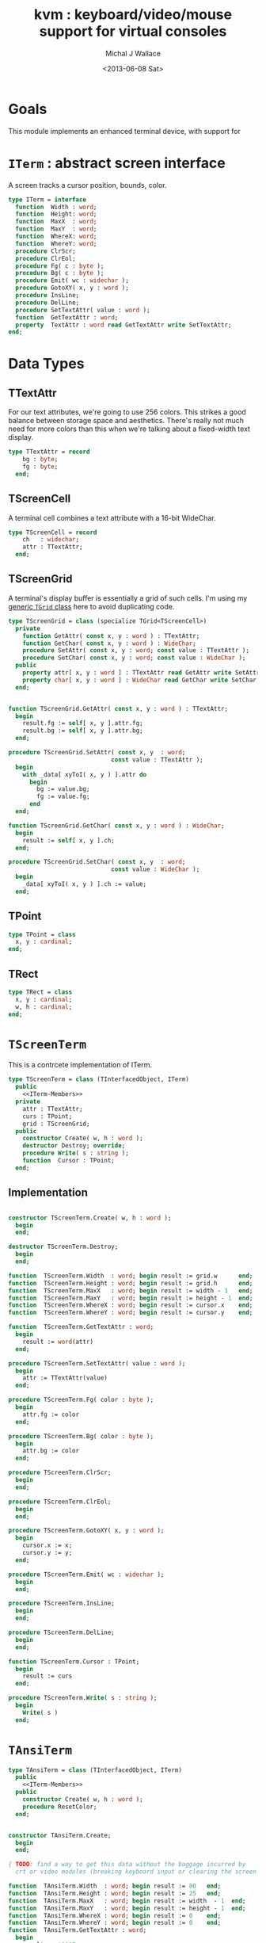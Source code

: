 #+title: kvm : keyboard/video/mouse support for virtual consoles
#+author: Michal J Wallace
#+date: <2013-06-08 Sat>

* Goals
This module implements an enhanced terminal device, with support for

# My personal goal is to replace crt.

* =ITerm= : abstract screen interface

A screen tracks a cursor position, bounds, color.

#+name: ITerm
#+begin_src pascal
  type ITerm = interface
    function  Width : word;
    function  Height: word;
    function  MaxX  : word;
    function  MaxY  : word;
    function  WhereX: word;
    function  WhereY: word;
    procedure ClrScr;
    procedure ClrEol;
    procedure Fg( c : byte );
    procedure Bg( c : byte );
    procedure Emit( wc : widechar );
    procedure GotoXY( x, y : word );
    procedure InsLine;
    procedure DelLine;
    procedure SetTextAttr( value : word );
    function  GetTextAttr : word;
    property  TextAttr : word read GetTextAttr write SetTextAttr;
  end;
#+end_src

* Data Types
** TTextAttr
For our text attributes, we're going to use 256 colors. This strikes a good balance between storage space and aesthetics. There's really not much need for more colors than this when we're talking about a fixed-width text display.

#+name: TTextAttr
#+begin_src pascal
  type TTextAttr = record
      bg : byte;
      fg : byte;
    end;
#+end_src

** TScreenCell

A terminal cell combines a text attribute with a 16-bit WideChar.

#+name: TScreenCell
#+begin_src pascal
  type TScreenCell = record
      ch   : widechar;
      attr : TTextAttr;
    end;
#+end_src

** TScreenGrid

A terminal's display buffer is essentially a grid of such cells. I'm using my [[https://github.com/tangentstorm/xpl/blob/master/code/grids.pas][generic =TGrid= class]] here to avoid duplicating code.

#+name: TScreenGrid
#+begin_src pascal
  type TScreenGrid = class (specialize TGrid<TScreenCell>)
    private
      function GetAttr( const x, y : word ) : TTextAttr;
      function GetChar( const x, y : word ) : WideChar;
      procedure SetAttr( const x, y : word; const value : TTextAttr );
      procedure SetChar( const x, y : word; const value : WideChar );
    public
      property attr[ x, y : word ] : TTextAttr read GetAttr write SetAttr;
      property char[ x, y : word ] : WideChar read GetChar write SetChar;
    end;
#+end_src

#+name: @kvm:impl
#+begin_src pascal
  
  function TScreenGrid.GetAttr( const x, y : word ) : TTextAttr;
    begin
      result.fg := self[ x, y ].attr.fg;
      result.bg := self[ x, y ].attr.bg;
    end;
  
  procedure TScreenGrid.SetAttr( const x, y  : word;
                               const value : TTextAttr );
    begin
      with _data[ xyToI( x, y ) ].attr do
        begin
          bg := value.bg;
          fg := value.fg;
        end
    end;
  
  function TScreenGrid.GetChar( const x, y : word ) : WideChar;
    begin
      result := self[ x, y ].ch;
    end;
  
  procedure TScreenGrid.SetChar( const x, y  : word;
                               const value : WideChar );
    begin
      _data[ xyToI( x, y ) ].ch := value;
    end;

#+end_src

** TPoint

#+name: TPoint
#+begin_src pascal
  type TPoint = class
    x, y : cardinal;
  end;
#+end_src

** TRect
#+name: TRect
#+begin_src pascal
  type TRect = class
    x, y : cardinal;
    w, h : cardinal;
  end;
#+end_src

* =TScreenTerm=
This is a contrcete implementation of ITerm.

#+name: TScreenTerm
#+begin_src pascal
  type TScreenTerm = class (TInterfacedObject, ITerm)
    public
      <<ITerm-Members>>
    private
      attr : TTextAttr;
      curs : TPoint;
      grid : TScreenGrid;
    public
      constructor Create( w, h : word );
      destructor Destroy; override;
      procedure Write( s : string );
      function  Cursor : TPoint;
    end;
#+end_src

** Implementation

#+name: @kvm:impl
#+begin_src pascal
  
  constructor TScreenTerm.Create( w, h : word );
    begin
    end;
    
  destructor TScreenTerm.Destroy;
    begin
    end;
    
  function  TScreenTerm.Width  : word; begin result := grid.w      end;
  function  TScreenTerm.Height : word; begin result := grid.h      end;
  function  TScreenTerm.MaxX   : word; begin result := width - 1   end;
  function  TScreenTerm.MaxY   : word; begin result := height - 1  end;
  function  TScreenTerm.WhereX : word; begin result := cursor.x    end;
  function  TScreenTerm.WhereY : word; begin result := cursor.y    end;
    
  function  TScreenTerm.GetTextAttr : word; 
    begin 
      result := word(attr)
    end;
    
  procedure TScreenTerm.SetTextAttr( value : word );
    begin
      attr := TTextAttr(value)
    end;
  
  procedure TScreenTerm.Fg( color : byte );
    begin
      attr.fg := color
    end;
  
  procedure TScreenTerm.Bg( color : byte );
    begin
      attr.bg := color
    end;
  
  procedure TScreenTerm.ClrScr;
    begin
    end;
    
  procedure TScreenTerm.ClrEol;
    begin
    end;
  
  procedure TScreenTerm.GotoXY( x, y : word );
    begin
      cursor.x := x;
      cursor.y := y;
    end;
  
  procedure TScreenTerm.Emit( wc : widechar );
    begin
    end;
    
  procedure TScreenTerm.InsLine;
    begin
    end;
  
  procedure TScreenTerm.DelLine;
    begin
    end;
  
  function TScreenTerm.Cursor : TPoint;
    begin
      result := curs
    end;
  
  procedure TScreenTerm.Write( s : string );
    begin
      Write( s )
    end;
  
#+end_src

* =TAnsiTerm=
#+name: TAnsiTerm
#+begin_src pascal
  type TAnsiTerm = class (TInterfacedObject, ITerm)
    public
      <<ITerm-Members>>
    public
      constructor Create( w, h : word );
      procedure ResetColor;
    end;
#+end_src

#+name: @kvm:impl
#+begin_src pascal
  
  constructor TAnsiTerm.Create;
    begin
    end;
  
  { TODO: find a way to get this data without the baggage incurred by
    crt or video modules (breaking keyboard input or clearing the screen  }
  
  function  TAnsiTerm.Width  : word; begin result := 80   end;
  function  TAnsiTerm.Height : word; begin result := 25   end;
  function  TAnsiTerm.MaxX   : word; begin result := width  - 1  end;
  function  TAnsiTerm.MaxY   : word; begin result := height - 1  end;
  function  TAnsiTerm.WhereX : word; begin result := 0    end;
  function  TAnsiTerm.WhereY : word; begin result := 0    end;
  function  TAnsiTerm.GetTextAttr : word; 
    begin 
      result := $0007;
    end;
  
  procedure TAnsiTerm.SetTextAttr( value : word );
    begin
      Fg(hi(value));
      Bg(lo(value));
    end;
  
  procedure TAnsiTerm.Fg( color : byte );
    begin
      { xterm 256-color extensions }
      write( #27, '[38;5;', i , 'm' )
    end;
  
  procedure TAnsiTerm.Bg( color : byte );
    begin
      { xterm 256-color extensions }
      write( #27, '[48;5;', i , 'm' )
    end;
  
  procedure TAnsiTerm.ClrScr;
    begin
      write( #27, '[H', #27, '[J' )
    end;
    
  procedure TAnsiTerm.ClrEol;
    begin
      write( #27, '[K' )
    end;
  
  procedure TAnsiTerm.GotoXY( x, y : word );
    begin
      write( #27, '[', y + 1, ';', x + 1, 'H' )
    end;
  
  procedure TAnsiTerm.Emit( wc : widechar );
    begin
      write( wc )
    end;
  
  { TODO }
  procedure TAnsiTerm.InsLine;
    begin
    end;
  
  procedure TAnsiTerm.DelLine;
    begin
    end;
  
  function TAnsiTerm.Cursor : TPoint;
    begin
      result := curs
    end;
  
  procedure TAnsiTerm.Write( s : string );
    begin
      Write( s )
    end;
  
  procedure TAnsiTerm.ResetColor;
    begin
      write( #27, '[0m' )
    end;
  
#+end_src

* char mnemonics for ansi colors.

#+name: extras
#+begin_src pascal
  procedure fg( c : char );
  procedure bg( c : char );
#+end_src

#+name: @kvm:impl
#+begin_src pascal

  procedure bg( c :  char );
    var i : byte;
    begin
      i := pos( c, 'krgybmcwKRGYBMCW' );
      if i > 0 then bg( i - 1  );
    end;

  procedure fg( c :  char );
    var i : byte;
    begin
      i := pos( c, 'krgybmcwKRGYBMCW' );
      if i > 0 then fg( i - 1  );
    end;

#+end_src
* Legacy interface : CRT

CRT was the original console library for turbo pascal. It uses 1-based cordinates, and is limited to 16 colors.

** interface
#+begin_src pascal :tangle "~/x/code/crt.pas" :noweb tangle
  {--- generated from kvm.org  ---}

  unit crt;
  interface uses kvm;
  
  <<helpers>>
  
  { window / cursor managament }
  procedure GotoXY( x, y : word );
  function  WhereX : byte;
  function  WhereY : byte;
  procedure Window( x1, y1, x2, y2 : Byte );
  procedure ClrEol;
  procedure ClrScr;
  procedure DelLine; { delete line at cursor }
  procedure InsLine; { insert line at cursor }
  
  { color }
  procedure TextColor( c : byte );
  procedure TextBackground( c : byte );
  procedure HighVideo;
  procedure LowVideo;
  procedure NormVideo; { restores color from startup }
  property TextAttr : byte
    read  crt_get_textattr
    write crt_set_textattr;
  
  { interaction }
  function  KeyPressed : boolean;
  function  ReadKey : char;
  procedure Delay;
  procedure Sound;
  procedure NoSound;
  { TODO:
  property CheckBreak : boolean }
  
  implementation
    <<@crt:impl>>
  end.
#+end_src

** implementation
*** the =TextAttr= property

#+name: @crt:impl
#+begin_src pascal
  var _textattr : kvm.TTextAttr;
  type TCrtColor  = $0 .. $f;

  procedure crt_set_textattr( value : byte );
  begin
    _textattr.bg := hi( value );
    _textattr.fg := lo( value );
  end;

  function crt_get_textattr : byte;
  begin
    result := (_textattr.bg shl 8) + _textattr.fg;
  end;

  procedure TextColor( c : byte );
  begin
    _textattr.fg := TCrtColor( c );
  end;

  procedure TextBackground( c : byte );
  begin
    _textattr.bg := TCrtColor( c );
  end;

#+end_src

*** Cursor control
#+name: @crt:impl
#+begin_src pascal

  procedure GotoXY( x, y : cardinal );
  begin
    WhereX := x;
    WhereY := y;
  end;

#+end_src

* APPENDIX Convenience Routines

In general, you're only going to work with one screen at a time, so it's convenient to have a set of routines that deal with whatever the current screen happens to be at the moment.

** interface
These follow the ITerm interface exactly.

#+name: ITerm-Members
#+begin_src  pascal
  function  Width : word;
  function  Height: word;
  function  MaxX  : word;
  function  MaxY  : word;
  function  WhereX : word;
  function  WhereY : word;
  procedure ClrScr;
  procedure ClrEol;
  procedure Fg( color : byte );
  procedure Bg( color : byte );
  procedure Emit( wc : widechar );
  procedure GotoXY( x, y : word );
  procedure InsLine;
  procedure DelLine;
  procedure SetTextAttr( value : word );
  function  GetTextAttr : word;
  property  TextAttr : word read GetTextAttr write SetTextAttr;
#+end_src

** implementation

Since they just delegate to an =ITerm=, the implementation is trivial.

#+name: @kvm:impl
#+begin_src pascal
  var work : ITerm;
  
  function  Width       : word; begin result := work.Width end;
  function  Height      : word; begin result := work.Height end;
  function  MaxX        : word; begin result := work.MaxX end;
  function  MaxY        : word; begin result := work.MaxY end;
  function  WhereX      : word; begin result := work.WhereX end;
  function  WhereY      : word; begin result := work.WhereY end;
  
  procedure ClrScr; begin work.ClrScr end;
  procedure ClrEol; begin work.ClrEol end;
  
  procedure Fg( color : byte );    begin work.Fg( color ) end;
  procedure Bg( color : byte );    begin work.Bg( color ) end;
  
  procedure Emit( wc : widechar ); begin work.Emit( wc ) end;
  procedure GotoXY( x, y : word ); begin work.GotoXY( x, y ) end;

  procedure InsLine; begin work.InsLine; end;
  procedure DelLine; begin work.DelLine; end;

  procedure SetTextAttr( value : word ); begin TextAttr := value end;
  function  GetTextAttr : word; begin result := work.TextAttr end;
#+end_src

** Screens
#+begin_src pascal
  { these two are a bit trickier }
  function TScreen.GetTextAttr : word;
    begin 
      result := ( work._fg shl 8 ) + work._bg;
    end;
  
  procedure TScreen.SetTextAttr( value : word );
    begin
      work._fg := value and $0f;
      work._bg := (value and $f00) shr 8;
      fg( work._fg );
      bg( work._bg );
    end;
#+end_src

* OUTPUT =kvm.pas=
#+begin_src pascal :tangle "~/x/code/kvm.pas" :noweb tangle
  {$mode objfpc}{$i xpc.inc}
  unit kvm;
  interface uses xpc, grids;
  
    <<ITerm>>
    <<ITerm-Members>>
  
    <<TTextAttr>>
    <<TScreenCell>>
    <<TScreenGrid>>
    <<TPoint>>
    <<TRect>>
    <<TScreenTerm>>
    <<TAnsiTerm>>
  
    <<extras>>
  
  implementation
    <<@kvm:impl>>
  end.
#+end_src




* COMMENT
** TODO managing the work buffer

#+begin_src pascal
initialization
  work := screen.create;
finalization
  work.free
end.
#+end_src

** TODO mouse support
#+name @kvm:inter
#+begin_src pascal
function hasmouse : boolean;
function mx : int32;
function my : int32;
function mb : set32;
#+end_src

#+name @kvm:impl
#+begin_src pascal
{  mouse routines are just stubs at the moment }

function hasmouse : boolean;
begin
  result := false;
end; { hasmouse }

function mx : int32;
begin
  result := 0;
end; { mx }

function my : int32;
begin
  result := 0;
end; { my }

function mb : set32;
begin
  result := [];
end; { mbtn }
#+end_src

** TODO bitmap fonts
#+begin_src pascal

type
{  this should probably get moved into its own class? }
type
  vector2d = record
	       case kind : ( asize, apoint, avec2d ) of
		 asize	: ( w, h : int32 );
		 apoint	: ( x, y : int32 );
		 avec2d	: ( v : array[ 0 .. 1 ] of int32 );
	     end;

  glyph	  = record
	      codepoint	: int32;
	      w, h	: int32;
	    end;

  bmpfont = record
	      size   : vector2d;
	      glyphs : array of glyph;
	    end;


#+end_src

** TODO 16-color ansi codes
#+begin_src pascal
  procedure ansi_fg( i : byte );
    begin
      if i < 8 then write( #27, '[0;3', i , 'm' )           // ansi dim
      else if i < 17 then write( #27, '[01;3', i-8 , 'm' ); // ansi bold
      // else do nothing
    end; { ansi_fg }
  
  {
  procedure ansi_bg( i : byte );
    begin
      if i < 8 then write( #27, '[0;3', i , 'm' )           // ansi dim
      else if i < 17 then write( #27, '[01;3', i-8 , 'm' ); // ansi bold
      // else do nothing
    end; }
    
  
#+end_src

** TODO bitmapped fonts

#+begin_src pascal
  procedure setfont( font :  bmpfont );
#+end_src

#+begin_src pascal
  procedure setfont( font : bmpfont );
    begin
    end;
#+end_src

** TODO canvas
#+begin_src pascal
  interface

    type
      color   = record
                  case separate : boolean of
                    true  : ( r, g, b, a : byte );
                    false : ( c : int32 );
                end;
    
      surface = record
                  w, h : int32;
                  data : array of int32;
                end;
    
      function hascanvas : boolean;
      var canvas : surface;
      var term : surface;
  
  implementation
  
      function HasCanvas : boolean;
        begin
          result := false;
        end; { HasCanvas }
  
#+end_src

** TODO future Goals?
| device           | in | out |                          |
|------------------+----+-----+--------------------------|
| keyboard         | x  |     |                          |
| mouse            | x  |     |                          |
| touch            | x  |     |                          |
| gamepad          | x  | ?   | maybe output for rumble? |
| audio            | x  | x   | telephony                |
| midi             | x  | x   |                          |
| network          | x  | x   |                          |
| display:text     |    | x   |                          |
| display:graphics |    | x   |                          |
